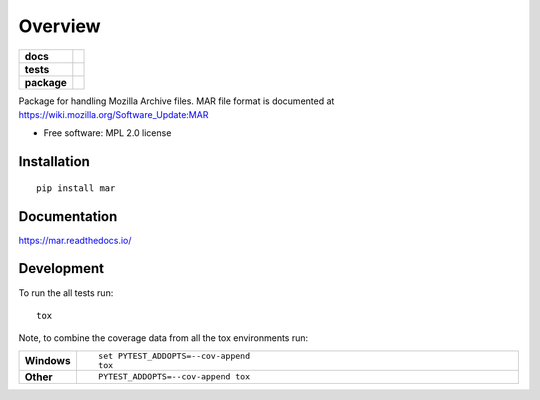 ========
Overview
========

.. start-badges

.. list-table::
    :stub-columns: 1

    * - docs
      - |docs|
    * - tests
      - | |travis| |appveyor| |requires|
        | |coveralls| |codecov|
    * - package
      - |version| |downloads| |wheel| |supported-versions| |supported-implementations|

.. |docs| image:: https://readthedocs.org/projects/mar/badge/?style=flat
    :target: https://readthedocs.org/projects/mar
    :alt: Documentation Status

.. |travis| image:: https://travis-ci.org/mozilla/build-mar.svg?branch=master
    :alt: Travis-CI Build Status
    :target: https://travis-ci.org/mozilla/build-mar

.. |appveyor| image:: https://ci.appveyor.com/api/projects/status/github/mozilla/build-mar?branch=master&svg=true
    :alt: AppVeyor Build Status
    :target: https://ci.appveyor.com/project/mozilla/build-mar

.. |requires| image:: https://requires.io/github/mozilla/build-mar/requirements.svg?branch=master
    :alt: Requirements Status
    :target: https://requires.io/github/mozilla/build-mar/requirements/?branch=master

.. |coveralls| image:: https://coveralls.io/repos/mozilla/build-mar/badge.svg?branch=master&service=github
    :alt: Coverage Status
    :target: https://coveralls.io/r/mozilla/build-mar

.. |codecov| image:: https://codecov.io/github/mozilla/build-mar/coverage.svg?branch=master
    :alt: Coverage Status
    :target: https://codecov.io/github/mozilla/build-mar

.. |version| image:: https://img.shields.io/pypi/v/mar.svg?style=flat
    :alt: PyPI Package latest release
    :target: https://pypi.python.org/pypi/mar

.. |downloads| image:: https://img.shields.io/pypi/dm/mar.svg?style=flat
    :alt: PyPI Package monthly downloads
    :target: https://pypi.python.org/pypi/mar

.. |wheel| image:: https://img.shields.io/pypi/wheel/mar.svg?style=flat
    :alt: PyPI Wheel
    :target: https://pypi.python.org/pypi/mar

.. |supported-versions| image:: https://img.shields.io/pypi/pyversions/mar.svg?style=flat
    :alt: Supported versions
    :target: https://pypi.python.org/pypi/mar

.. |supported-implementations| image:: https://img.shields.io/pypi/implementation/mar.svg?style=flat
    :alt: Supported implementations
    :target: https://pypi.python.org/pypi/mar


.. end-badges

Package for handling Mozilla Archive files. MAR file format is documented at https://wiki.mozilla.org/Software_Update:MAR

* Free software: MPL 2.0 license

Installation
============

::

    pip install mar

Documentation
=============

https://mar.readthedocs.io/

Development
===========

To run the all tests run::

    tox

Note, to combine the coverage data from all the tox environments run:

.. list-table::
    :widths: 10 90
    :stub-columns: 1

    - - Windows
      - ::

            set PYTEST_ADDOPTS=--cov-append
            tox

    - - Other
      - ::

            PYTEST_ADDOPTS=--cov-append tox
